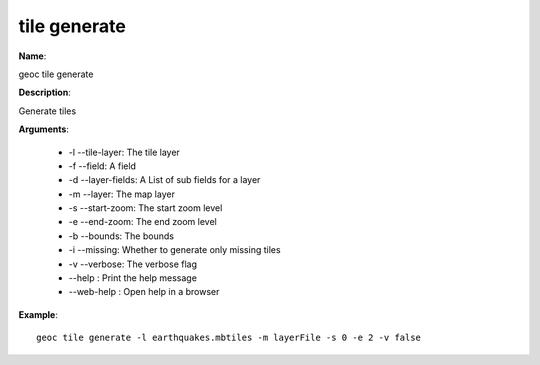 tile generate
=============

**Name**:

geoc tile generate

**Description**:

Generate tiles

**Arguments**:

   * -l --tile-layer: The tile layer

   * -f --field: A field

   * -d --layer-fields: A List of sub fields for a layer

   * -m --layer: The map layer

   * -s --start-zoom: The start zoom level

   * -e --end-zoom: The end zoom level

   * -b --bounds: The bounds

   * -i --missing: Whether to generate only missing tiles

   * -v --verbose: The verbose flag

   * --help : Print the help message

   * --web-help : Open help in a browser



**Example**::

    geoc tile generate -l earthquakes.mbtiles -m layerFile -s 0 -e 2 -v false